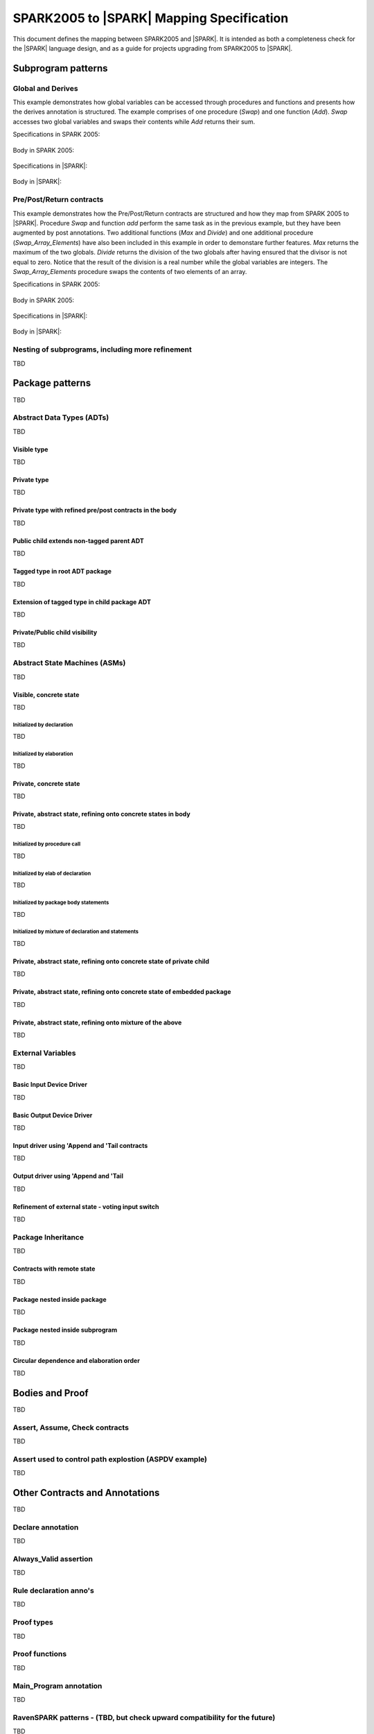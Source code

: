 .. _mapping-spec-label:

SPARK2005 to |SPARK| Mapping Specification
==========================================

This document defines the mapping between SPARK2005 and |SPARK|.
It is intended as both a completeness check for the |SPARK| language
design, and as a guide for projects upgrading from SPARK2005 to |SPARK|.

Subprogram patterns
-------------------

Global and Derives
~~~~~~~~~~~~~~~~~~

This example demonstrates how global variables can be accessed through 
procedures and functions and presents how the derives annotation is structured. 
The example comprises of one procedure (`Swap`) and one function (`Add`). `Swap` 
accesses two global variables and swaps their contents while `Add` returns their 
sum.


Specifications in SPARK 2005:

   .. literalinclude:: ../code/1_1/05/1_1_05.ads
      :language: ada
      :linenos:

Body in SPARK 2005:

   .. literalinclude:: ../code/1_1/05/1_1_05.adb
      :language: ada
      :linenos:

Specifications in |SPARK|:

   .. literalinclude:: ../code/1_1/14/1_1_14.ads
      :language: ada
      :linenos:

Body in |SPARK|:

   .. literalinclude:: ../code/1_1/14/1_1_14.adb
      :language: ada
      :linenos:

Pre/Post/Return contracts
~~~~~~~~~~~~~~~~~~~~~~~~~

This example demonstrates how the Pre/Post/Return contracts are structured and how they 
map from SPARK 2005 to |SPARK|. Procedure `Swap` and function `add` perform the same 
task as in the previous example, but they have been augmented by post annotations. Two 
additional functions (`Max` and `Divide`) and one additional procedure (`Swap_Array_Elements`) 
have also been included in this example in order to demonstare further features. `Max` 
returns the maximum of the two globals. `Divide` returns the division of the two globals 
after having ensured that the divisor is not equal to zero. Notice that the result of the 
division is a real number while the global variables are integers. The `Swap_Array_Elements` 
procedure swaps the contents of two elements of an array.

Specifications in SPARK 2005:

   .. literalinclude:: ../code/1_2/05/1_2_05.ads
      :language: ada
      :linenos:

Body in SPARK 2005:

   .. literalinclude:: ../code/1_2/05/1_2_05.adb
      :language: ada
      :linenos:

Specifications in |SPARK|:

   .. literalinclude:: ../code/1_2/14/1_2_14.ads
      :language: ada
      :linenos:

Body in |SPARK|:

   .. literalinclude:: ../code/1_2/14/1_2_14.adb
      :language: ada
      :linenos:

Nesting of subprograms, including more refinement
~~~~~~~~~~~~~~~~~~~~~~~~~~~~~~~~~~~~~~~~~~~~~~~~~

TBD

Package patterns
----------------

TBD

Abstract Data Types (ADTs)
~~~~~~~~~~~~~~~~~~~~~~~~~~

TBD

Visible type
^^^^^^^^^^^^

TBD

Private type
^^^^^^^^^^^^

TBD

Private type with refined pre/post contracts in the body
^^^^^^^^^^^^^^^^^^^^^^^^^^^^^^^^^^^^^^^^^^^^^^^^^^^^^^^^

TBD

Public child extends non-tagged parent ADT
^^^^^^^^^^^^^^^^^^^^^^^^^^^^^^^^^^^^^^^^^^

TBD

Tagged type in root ADT package
^^^^^^^^^^^^^^^^^^^^^^^^^^^^^^^

TBD

Extension of tagged type in child package ADT
^^^^^^^^^^^^^^^^^^^^^^^^^^^^^^^^^^^^^^^^^^^^^

TBD

Private/Public child visibility
^^^^^^^^^^^^^^^^^^^^^^^^^^^^^^^

TBD

Abstract State Machines (ASMs)
~~~~~~~~~~~~~~~~~~~~~~~~~~~~~~

TBD

Visible, concrete state
^^^^^^^^^^^^^^^^^^^^^^^

TBD

Initialized by declaration
++++++++++++++++++++++++++

TBD

Initialized by elaboration
++++++++++++++++++++++++++

TBD

Private, concrete state
^^^^^^^^^^^^^^^^^^^^^^^

TBD

Private, abstract state, refining onto concrete states in body
^^^^^^^^^^^^^^^^^^^^^^^^^^^^^^^^^^^^^^^^^^^^^^^^^^^^^^^^^^^^^^

TBD

Initialized by procedure call
+++++++++++++++++++++++++++++

TBD

Initialized by elab of declaration
++++++++++++++++++++++++++++++++++

TBD

Initialized by package body statements
++++++++++++++++++++++++++++++++++++++

TBD

Initialized by mixture of declaration and statements
++++++++++++++++++++++++++++++++++++++++++++++++++++

TBD

Private, abstract state, refining onto concrete state of private child
^^^^^^^^^^^^^^^^^^^^^^^^^^^^^^^^^^^^^^^^^^^^^^^^^^^^^^^^^^^^^^^^^^^^^^

TBD

Private, abstract state, refining onto concrete state of embedded package
^^^^^^^^^^^^^^^^^^^^^^^^^^^^^^^^^^^^^^^^^^^^^^^^^^^^^^^^^^^^^^^^^^^^^^^^^

TBD

Private, abstract state, refining onto mixture of the above
^^^^^^^^^^^^^^^^^^^^^^^^^^^^^^^^^^^^^^^^^^^^^^^^^^^^^^^^^^^

TBD

External Variables
~~~~~~~~~~~~~~~~~~

TBD

Basic Input Device Driver
^^^^^^^^^^^^^^^^^^^^^^^^^

TBD

Basic Output Device Driver
^^^^^^^^^^^^^^^^^^^^^^^^^^

TBD

Input driver using \'Append and \'Tail contracts
^^^^^^^^^^^^^^^^^^^^^^^^^^^^^^^^^^^^^^^^^^^^^^^^

TBD

Output driver using \'Append and \'Tail
^^^^^^^^^^^^^^^^^^^^^^^^^^^^^^^^^^^^^^^

TBD

Refinement of external state - voting input switch
^^^^^^^^^^^^^^^^^^^^^^^^^^^^^^^^^^^^^^^^^^^^^^^^^^

TBD

Package Inheritance
~~~~~~~~~~~~~~~~~~~

TBD

Contracts with remote state
^^^^^^^^^^^^^^^^^^^^^^^^^^^

TBD

Package nested inside package
^^^^^^^^^^^^^^^^^^^^^^^^^^^^^

TBD

Package nested inside subprogram
^^^^^^^^^^^^^^^^^^^^^^^^^^^^^^^^

TBD

Circular dependence and elaboration order
^^^^^^^^^^^^^^^^^^^^^^^^^^^^^^^^^^^^^^^^^

TBD

Bodies and Proof
----------------

TBD

Assert, Assume, Check contracts
~~~~~~~~~~~~~~~~~~~~~~~~~~~~~~~

TBD

Assert used to control path explostion (ASPDV example)
~~~~~~~~~~~~~~~~~~~~~~~~~~~~~~~~~~~~~~~~~~~~~~~~~~~~~~

TBD

Other Contracts and Annotations
-------------------------------

TBD

Declare annotation
~~~~~~~~~~~~~~~~~~

TBD

Always_Valid assertion
~~~~~~~~~~~~~~~~~~~~~~

TBD

Rule declaration anno's
~~~~~~~~~~~~~~~~~~~~~~~

TBD

Proof types
~~~~~~~~~~~

TBD

Proof functions
~~~~~~~~~~~~~~~

TBD

Main_Program annotation
~~~~~~~~~~~~~~~~~~~~~~~

TBD

RavenSPARK patterns - (TBD, but check upward compatibility for the future)
~~~~~~~~~~~~~~~~~~~~~~~~~~~~~~~~~~~~~~~~~~~~~~~~~~~~~~~~~~~~~~~~~~~~~~~~~~

TBD

Other Examples
--------------

Stack example. Specifications in SPARK 2005:

   .. literalinclude:: ../code/the_stack/05/the_stack_05.ads
      :language: ada
      :linenos:

Stack example. Body in SPARK 2005:

   .. literalinclude:: ../code/the_stack/05/the_stack_05.adb
      :language: ada
      :linenos:

Stack example. Specifications in |SPARK|:

   .. literalinclude:: ../code/the_stack/14/the_stack_14.ads
      :language: ada
      :linenos:

Stack example. Body in |SPARK|:

   .. literalinclude:: ../code/the_stack/14/the_stack_14.adb
      :language: ada
      :linenos:

Stack example with conditions. Specifications in SPARK 2005:

   .. literalinclude:: ../code/the_stack_with_conditions/05/the_stack_with_conditions_05.ads
      :language: ada
      :linenos:

Stack example with conditions. Body in SPARK 2005:

   .. literalinclude:: ../code/the_stack_with_conditions/05/the_stack_with_conditions_05.adb
      :language: ada
      :linenos:

Stack example with conditions. Specifications in |SPARK|:

   .. literalinclude:: ../code/the_stack_with_conditions/14/the_stack_with_conditions_14.ads
      :language: ada
      :linenos:

Stack example with conditions. Body in |SPARK|:

   .. literalinclude:: ../code/the_stack_with_conditions/14/the_stack_with_conditions_14.adb
      :language: ada
      :linenos:

Stack example with more conditions. Specifications in SPARK 2005:

   .. literalinclude:: ../code/the_stack_with_more_conditions/05/the_stack_with_more_conditions_05.ads
      :language: ada
      :linenos:

Stack example with more conditions. Body in SPARK 2005:

   .. literalinclude:: ../code/the_stack_with_more_conditions/05/the_stack_with_more_conditions_05.adb
      :language: ada
      :linenos:

Stack example with more conditions. Specifications in |SPARK|:

   .. literalinclude:: ../code/the_stack_with_more_conditions/14/the_stack_with_more_conditions_14.ads
      :language: ada
      :linenos:

Stack example with more conditions. Body in |SPARK|:

   .. literalinclude:: ../code/the_stack_with_more_conditions/14/the_stack_with_more_conditions_14.adb
      :language: ada
      :linenos: